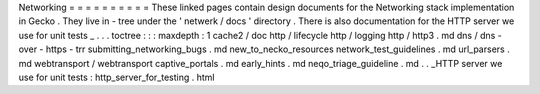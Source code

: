 Networking
=
=
=
=
=
=
=
=
=
=
These
linked
pages
contain
design
documents
for
the
Networking
stack
implementation
in
Gecko
.
They
live
in
-
tree
under
the
'
netwerk
/
docs
'
directory
.
There
is
also
documentation
for
the
HTTP
server
we
use
for
unit
tests
_
.
.
.
toctree
:
:
:
maxdepth
:
1
cache2
/
doc
http
/
lifecycle
http
/
logging
http
/
http3
.
md
dns
/
dns
-
over
-
https
-
trr
submitting_networking_bugs
.
md
new_to_necko_resources
network_test_guidelines
.
md
url_parsers
.
md
webtransport
/
webtransport
captive_portals
.
md
early_hints
.
md
neqo_triage_guideline
.
md
.
.
_HTTP
server
we
use
for
unit
tests
:
http_server_for_testing
.
html
